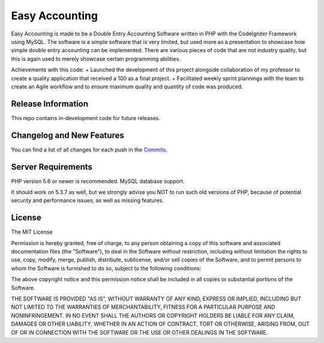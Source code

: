 ###################
Easy Accounting
###################

Easy Accounting is made to be a Double Entry Accounting Software written in PHP with the CodeIgniter Framework using MySQL. The software is a simple software that is very limited, but used more as a presentation to showcase how simple double entry accounting can be implemented. There are various pieces of code that are not industry quality, but this is again used to merely showcase certain programming abilities.

Achievements with this code:
+ Launched the development of this project alongside collaboration of my professor to create a quality application that received a 100 as a final project.
+ Facilitated weekly sprint plannings with the team to create an Agile workflow and to ensure maximum quality and quantity of code was produced.

*******************
Release Information
*******************

This repo contains in-development code for future releases. 

**************************
Changelog and New Features
**************************

You can find a list of all changes for each push in the `Commits <https://github.com/Polkm7/SoftwareApplicationDomainProject/commits/master>`_.

*******************
Server Requirements
*******************

PHP version 5.6 or newer is recommended.
MySQL database support.

It should work on 5.3.7 as well, but we strongly advise you NOT to run
such old versions of PHP, because of potential security and performance
issues, as well as missing features.

*******
License
*******

The MIT License

Permission is hereby granted, free of charge, to any person obtaining a copy
of this software and associated documentation files (the "Software"), to deal
in the Software without restriction, including without limitation the rights
to use, copy, modify, merge, publish, distribute, sublicense, and/or sell
copies of the Software, and to permit persons to whom the Software is
furnished to do so, subject to the following conditions:

The above copyright notice and this permission notice shall be included in
all copies or substantial portions of the Software.

THE SOFTWARE IS PROVIDED "AS IS", WITHOUT WARRANTY OF ANY KIND, EXPRESS OR
IMPLIED, INCLUDING BUT NOT LIMITED TO THE WARRANTIES OF MERCHANTABILITY,
FITNESS FOR A PARTICULAR PURPOSE AND NONINFRINGEMENT. IN NO EVENT SHALL THE
AUTHORS OR COPYRIGHT HOLDERS BE LIABLE FOR ANY CLAIM, DAMAGES OR OTHER
LIABILITY, WHETHER IN AN ACTION OF CONTRACT, TORT OR OTHERWISE, ARISING FROM,
OUT OF OR IN CONNECTION WITH THE SOFTWARE OR THE USE OR OTHER DEALINGS IN
THE SOFTWARE.
